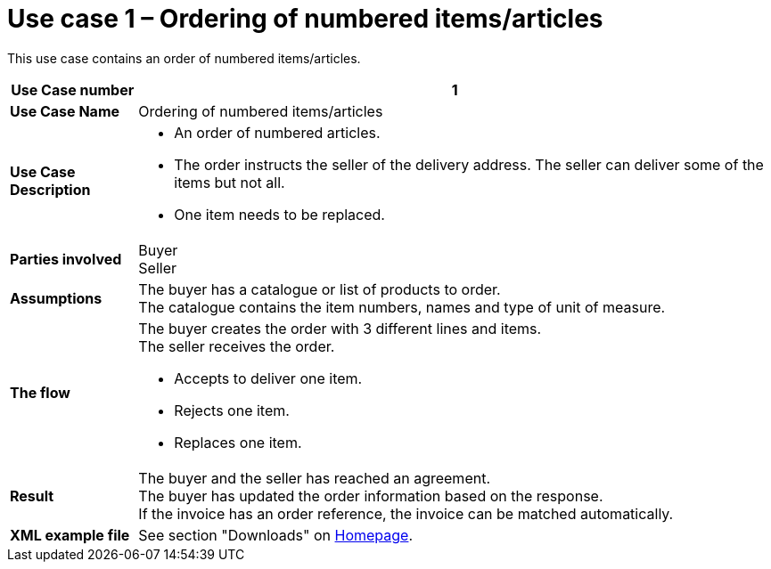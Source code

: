 [[use-case-1-ordering-of-numbered-itemsarticles]]
= Use case 1 – Ordering of numbered items/articles

This use case contains an order of numbered items/articles.

[cols="1s,5",options="header"]
|====
|Use Case number
|1

|Use Case Name
|Ordering of numbered items/articles

|Use Case Description
a|
* An order of numbered articles.
* The order instructs the seller of the delivery address. The seller can deliver some of the items but not all.
* One item needs to be replaced.
|Parties involved
|Buyer +
Seller

|Assumptions
|The buyer has a catalogue or list of products to order. +
The catalogue contains the item numbers, names and type of unit of measure.

|The flow
a|The buyer creates the order with 3 different lines and items. +
The seller receives the order.

* Accepts to deliver one item.
* Rejects one item.
* Replaces one item.

|Result
|The buyer and the seller has reached an agreement. +
The buyer has updated the order information based on the response. +
If the invoice has an order reference, the invoice can be matched automatically.

|XML example file
|See section "Downloads" on link:../../../../../../[Homepage].
|====
